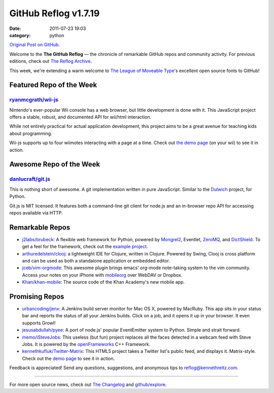 GitHub Reflog v1.7.19
=====================

:date: 2011-07-23 19:03
:category: python

`Original Post on GitHub <https://github.com/blog/883-github-reflog-v1-7-19>`_.

Welcome to the **The GitHub Reflog** — the chronicle of remarkable
GitHub repos and community activity. For previous editions, check out
`The Reflog Archive <https://github.com/kennethreitz/github-reflog>`_.

This week, we're extending a warm welcome to `The League of Moveable
Type <https://github.com/theleagueof>`_'s excellent open source fonts to
GitHub!

Featured Repo of the Week
~~~~~~~~~~~~~~~~~~~~~~~~~

`ryanmcgrath/wii-js <https://github.com/ryanmcgrath/wii-js>`_
+++++++++++++++++++++++++++++++++++++++++++++++++++++++++++++

Nintendo's ever-popular Wii console has a web browser, but little
development is done with it. This JavaScript project offers a stable,
robust, and documented API for wii/html interaction.

While not entirely practical for actual application development, this
project aims to be a great avenue for teaching kids about programming.

Wii-js supports up to four wiimotes interacting with a page at a time.
Check out `the demo page <http://venodesigns.net/wii/>`_ (on your wii)
to see it in action.

Awesome Repo of the Week
~~~~~~~~~~~~~~~~~~~~~~~~

`danlucraft/git.js <https://github.com/danlucraft/git.js>`_
+++++++++++++++++++++++++++++++++++++++++++++++++++++++++++

This is nothing short of awesome. A git implementation written in pure
JavaScript. Similar to the
`Dulwich <https://github.com/jelmer/dulwich>`_ project, for Python.

Git.js is MIT licensed. It features both a command-line git client for
node.js and an in-browser repo API for accessing repos available via
HTTP.

Remarkable Repos
~~~~~~~~~~~~~~~~

-  `j2labs/brubeck <https://github.com/j2labs/brubeck>`_: A flexible
   web framework for Python, powered by
   `Mongrel2 <https://github.com/zedshaw/mongrel2>`_, Eventlet,
   `ZeroMQ <https://github.com/zeromq/>`_, and
   `DictShield <https://github.com/j2labs/dictshield>`_. To get a feel
   for the framework, check out the `example
   project <https://github.com/j2labs/listsurf>`_.

-  `arthuredelstein/clooj <https://github.com/arthuredelstein/clooj>`_:
   a lightweight IDE for Clojure, written in Clojure. Powered by Swing,
   Clooj is cross platform and can be used as both a standalone
   application or embedded editor.

-  `jceb/vim-orgmode <https://github.com/jceb/vim-orgmode>`_: This
   awesome plugin brings emacs' org-mode note-taking system to the vim
   community. Access your notes on your iPhone with
   `mobileorg <https://github.com/richard/mobileorg>`_ over WebDAV or
   Dropbox.

-  `Khan/khan-mobile <https://github.com/Khan/khan-mobile>`_: The
   source code of the Khan Academy's new mobile app.

Promising Repos
~~~~~~~~~~~~~~~

-  `urbancoding/jenx <https://github.com/urbancoding/jenx>`_: A
   Jenkins build server monitor for Mac OS X, powered by MacRuby. This
   app sits in your status bar and reports the status of all your
   Jenkins builds. Click on a job, and it opens it up in your browser.
   It even supports Growl!

-  `jesusabdullah/pyee <https://github.com/jesusabdullah/pyee>`_: A
   port of node.js' popular EventEmitter system to Python. Simple and
   strait forward.

-  `memo/iSteveJobs <https://github.com/memo/iSteveJobs>`_: This
   useless (but fun) project replaces all the faces detected in a webcam
   feed with Steve Jobs. It is powered by the
   `openFrameworks <https://github.com/openframeworks/openFrameworks>`_
   C++ Framework.

-  `kennethkufluk/Twitter-Matrix <https://github.com/kennethkufluk/Twitter-Matrix>`_:
   This HTML5 project takes a Twitter list's public feed, and displays
   it. Matrix-style. Check out the `demo
   page <http://kenneth.kufluk.com/matrix/>`_ to see it in action.

Feedback is appreciated! Send any questions, suggestions, and anonymous
tips to reflog@kennethreitz.com.

--------------

For more open source news, check out `The
Changelog <http://thechangelog.com>`_ and
`github/explore <http://github.com/explore>`_.
